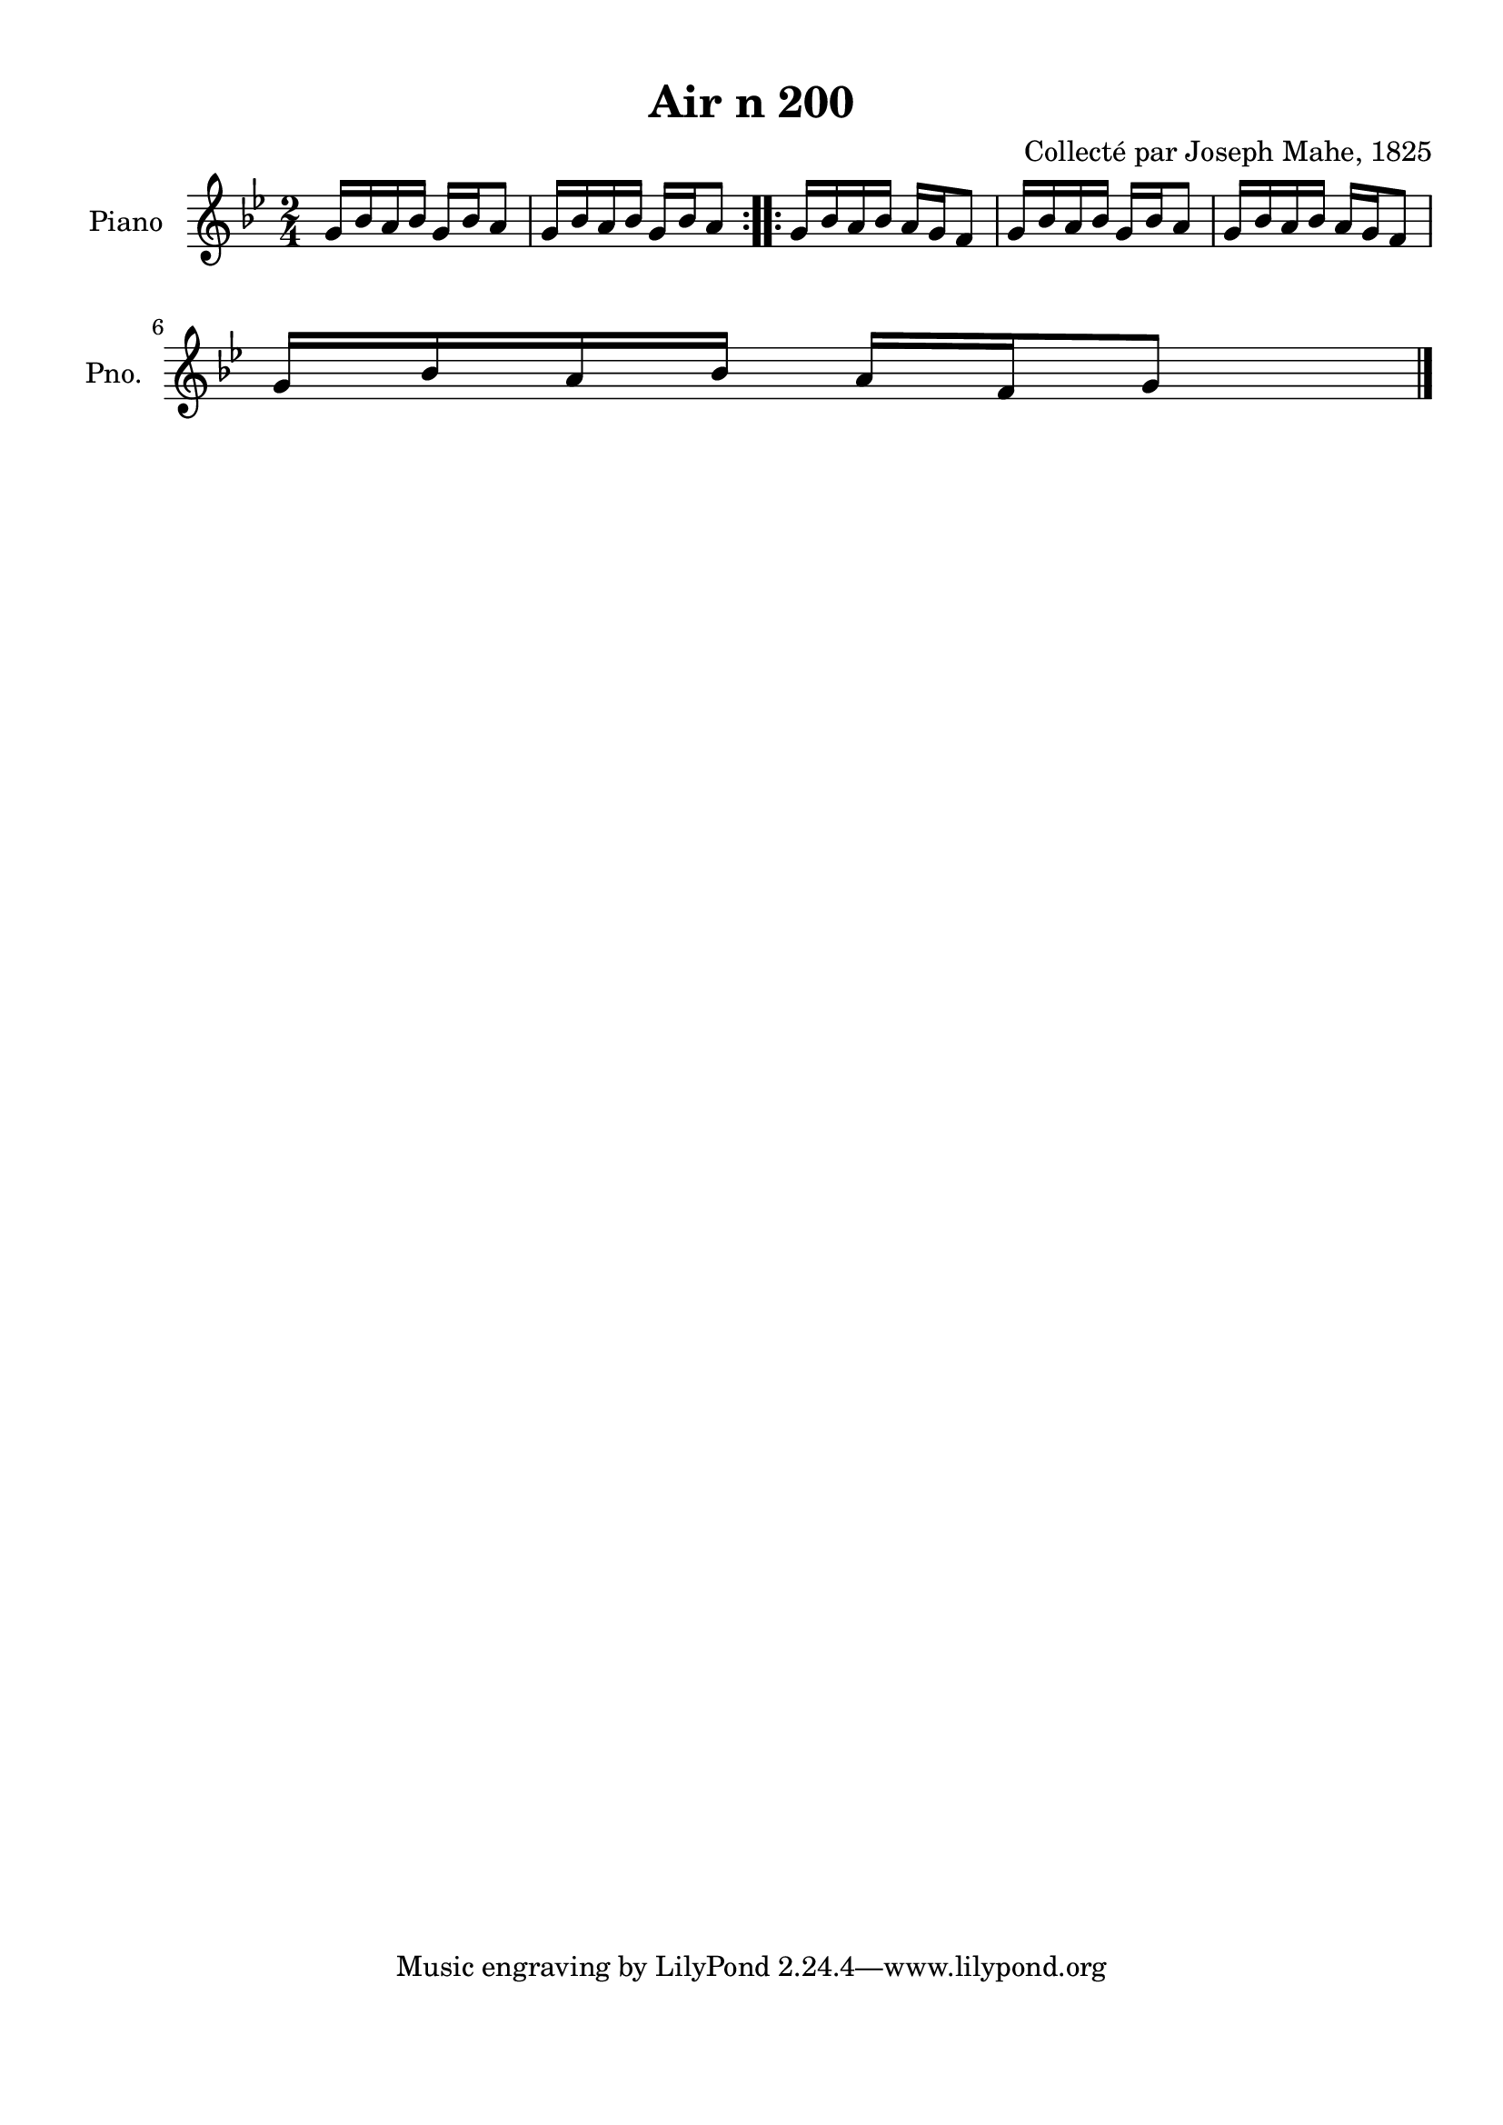 \version "2.22.2"
% automatically converted by musicxml2ly from Air_n_200_g.musicxml
\pointAndClickOff

\header {
    title =  "Air n 200"
    composer =  "Collecté par Joseph Mahe, 1825"
    encodingsoftware =  "MuseScore 2.2.1"
    encodingdate =  "2023-03-21"
    encoder =  "Gwenael Piel et Virginie Thion (IRISA, France)"
    source = 
    "Essai sur les Antiquites du departement du Morbihan, Joseph Mahe, 1825"
    }

#(set-global-staff-size 20.158742857142858)
\paper {
    
    paper-width = 21.01\cm
    paper-height = 29.69\cm
    top-margin = 1.0\cm
    bottom-margin = 2.0\cm
    left-margin = 1.0\cm
    right-margin = 1.0\cm
    indent = 1.6161538461538463\cm
    short-indent = 1.292923076923077\cm
    }
\layout {
    \context { \Score
        autoBeaming = ##f
        }
    }
PartPOneVoiceOne =  \relative g' {
    \repeat volta 2 {
        \clef "treble" \time 2/4 \key bes \major | % 1
        g16 [ bes16 a16 bes16 ]
        g16 [ bes16 a8 ] | % 2
        g16 [ bes16 a16 bes16 ]
        g16 [ bes16 a8 ] }
    \repeat volta 2 {
        | % 3
        g16 [ bes16 a16 bes16 ]
        a16 [ g16 f8 ] | % 4
        g16 [ bes16 a16 bes16 ]
        g16 [ bes16 a8 ] | % 5
        g16 [ bes16 a16 bes16 ]
        a16 [ g16 f8 ] \break | % 6
        g16 [ bes16 a16 bes16 ]
        a16 [ f16 g8 ] \bar "|."
        }
    }


% The score definition
\score {
    <<
        
        \new Staff
        <<
            \set Staff.instrumentName = "Piano"
            \set Staff.shortInstrumentName = "Pno."
            
            \context Staff << 
                \mergeDifferentlyDottedOn\mergeDifferentlyHeadedOn
                \context Voice = "PartPOneVoiceOne" {  \PartPOneVoiceOne }
                >>
            >>
        
        >>
    \layout {}
    % To create MIDI output, uncomment the following line:
    %  \midi {\tempo 4 = 100 }
    }


